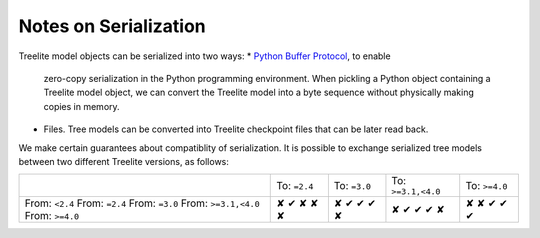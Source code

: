 Notes on Serialization
======================

Treelite model objects can be serialized into two ways:
* `Python Buffer Protocol <https://docs.python.org/3/c-api/buffer.html>`_, to enable
  zero-copy serialization in the Python programming environment. When pickling a Python
  object containing a Treelite model object, we can convert the Treelite model into
  a byte sequence without physically making copies in memory.
* Files. Tree models can be converted into Treelite checkpoint files that can be later
  read back.
  
We make certain guarantees about compatiblity of serialization. It is possible to
exchange serialized tree models between two different Treelite versions, as follows:

.. |tick| unicode:: U+2714
.. |cross| unicode:: U+2718

+----------------------+--------------+--------------+--------------------+---------------+
|                      | To: ``=2.4`` | To: ``=3.0`` | To: ``>=3.1,<4.0`` | To: ``>=4.0`` |
+----------------------+--------------+--------------+--------------------+---------------+
| From: ``<2.4``       | |cross|      | |cross|      | |cross|            | |cross|       |
| From: ``=2.4``       | |tick|       | |tick|       | |tick|             | |cross|       |
| From: ``=3.0``       | |cross|      | |tick|       | |tick|             | |tick|        |
| From: ``>=3.1,<4.0`` | |cross|      | |tick|       | |tick|             | |tick|        |
| From: ``>=4.0``      | |cross|      | |cross|      | |cross|            | |tick|        |
+----------------------+--------------+--------------+--------------------+---------------+